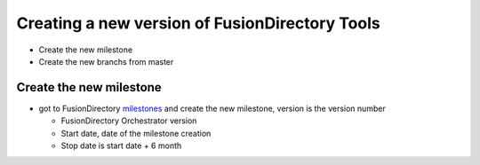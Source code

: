 Creating a new version of FusionDirectory Tools
===============================================

-  Create the new milestone
-  Create the new branchs from master

Create the new milestone
^^^^^^^^^^^^^^^^^^^^^^^^

-  got to FusionDirectory `milestones`_ and create the new milestone, version is the version number

   -  FusionDirectory Orchestrator version
   -  Start date, date of the milestone creation
   -  Stop date is start date + 6 month

.. _milestones :  https://gitlab.fusiondirectory.org/groups/fusiondirectory/-/milestones
